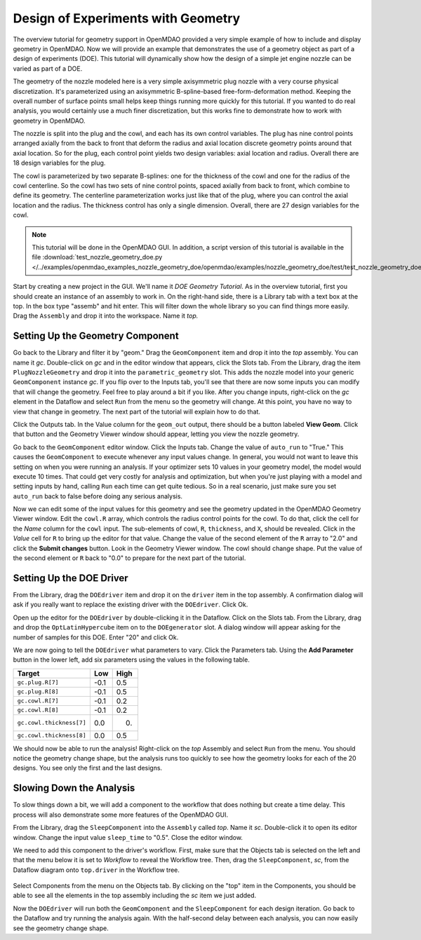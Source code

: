 .. index:: geometry

.. _`doe-geometry`:

Design of Experiments with Geometry
===================================

The overview tutorial for geometry support in OpenMDAO provided a very simple example of how to
include and display geometry in OpenMDAO. Now we will provide an example that demonstrates the use
of a geometry object as part of a design of experiments (DOE). This tutorial will dynamically show
how the design of a simple jet engine nozzle can be varied as part of a DOE.

The geometry of the nozzle modeled here is a very simple axisymmetric plug nozzle with a very 
course physical discretization. It's parameterized using an axisymmetric B-spline-based
free-form-deformation method. Keeping the overall number of surface points small helps keep
things running more quickly for  this tutorial. If you wanted to do real analysis, you would
certainly use a much finer discretization,  but this works fine to demonstrate how to work with
geometry in OpenMDAO. 

The nozzle is split into the plug and the cowl, and each has its own control variables. The plug 
has nine control points arranged axially from the back to front that deform the radius and axial
location  discrete geometry points around that axial location. So for the plug, each control point
yields two design  variables: axial location and radius. Overall there are 18 design variables for
the plug. 

The cowl is parameterized by two separate B-splines: one for the  thickness of the cowl and one for
the radius of the cowl centerline. So the cowl has two sets of nine control points, spaced axially
from back to front, which combine to define its geometry. The centerline  parameterization works
just like that of the plug, where you can control the axial location and the radius.  The thickness
control has only a single dimension. Overall, there are 27 design variables for the cowl. 

.. note:: This tutorial will be done in the OpenMDAO GUI. In addition, a 
   script version of this tutorial is available in the file :download:`test_nozzle_geometry_doe.py
   </../examples/openmdao_examples_nozzle_geometry_doe/openmdao/examples/nozzle_geometry_doe/test/test_nozzle_geometry_doe.py>`.

Start by creating a new project in the GUI. We'll name it `DOE Geometry Tutorial`.  As in the overview
tutorial, first you should create an instance of an assembly to work in. On the right-hand side, there is a
Library tab with a text box at the top. In the box type "assemb" and hit enter. This will filter down the
whole library so you can find things more easily. Drag the ``Assembly`` and drop it into the workspace. Name it
`top.`

.. figure:: library_assembly_resized.png
   :align: center
   :alt: GUI workspace showing a top assembly with the Run_Once driver

Setting Up the Geometry Component
----------------------------------

Go back to the Library and filter it by "geom." Drag the ``GeomComponent``  item and drop it into the `top`
assembly. You can name it `gc`. Double-click on `gc` and in the editor window that appears, click the Slots
tab. From the Library, drag the item ``PlugNozzleGeometry`` and drop it into the ``parametric_geometry`` slot.
This adds the nozzle model into  your generic ``GeomComponent`` instance `gc`. If you flip over to the Inputs
tab, you'll see that  there are now some inputs you can modify that will change the geometry. Feel free to
play around  a bit if you like. After you change inputs, right-click on the `gc` element in the Dataflow and
select ``Run`` from the menu so the geometry will change. At this point, you have no way to view that change
in geometry. The next part of the tutorial will explain how to do that. 

Click the Outputs tab. In the Value column for the ``geom_out`` output, there should be a button
labeled **View Geom**. Click that button and the Geometry Viewer window should appear, letting you view the 
nozzle geometry. 

Go back to the ``GeomComponent`` editor window. Click the Inputs tab. Change the value of ``auto_run`` to \
"True." This causes the ``GeomComponent`` to execute whenever any input values change. In general, you would
not want to leave this setting on  when you were running an analysis. If your optimizer sets 10 values in
your geometry model, the model would execute 10 times.  That could get very costly for analysis and
optimization, but when you're just playing with a model and setting inputs by hand, calling ``Run`` each time
can get quite tedious. So in a real scenario, just make sure you set ``auto_run`` back to false before doing 
any serious analysis. 

Now we can edit some of the input values for this geometry and see the geometry updated in the OpenMDAO 
Geometry Viewer window. Edit the ``cowl.R`` array, which controls the radius control points for the cowl. To
do that,  click the cell for the `Name` column for the ``cowl`` input.   The sub-elements of cowl, ``R``,
``thickness``, and ``X``, should be revealed. Click in the `Value` cell for ``R`` to bring up the  editor
for that value. Change the value of the second element  of the ``R`` array to "2.0" and click the **Submit
changes** button. Look in the Geometry Viewer window. The  cowl should change shape. Put the value of the
second element or ``R`` back to "0.0" to prepare for the next part of the tutorial.

.. figure:: nozzle_geom_resized.png
   :align: center
   :alt: GUI workspace contains assembly with GeomComponent and Run_Once. Geometry 
         viewer overlaps part of workspace and shows red nozzle and some GeomComponent values.

Setting Up the DOE Driver
---------------------------
From the Library, drag the ``DOEdriver`` item and drop it on the ``driver`` item in the top 
assembly. A confirmation dialog will ask if you really want to replace the existing driver
with the ``DOEdriver``. Click Ok. 

Open up the editor for the ``DOEdriver`` by double-clicking it in the Dataflow. Click on the Slots tab. From
the Library, drag and drop the ``OptLatinHypercube`` item on to the ``DOEgenerator`` slot. A dialog window
will appear asking for the number of samples for this DOE. Enter "20" and click Ok.

We are now going to tell the ``DOEdriver`` what parameters to vary. Click the Parameters tab. Using the **Add
Parameter** button in the lower left, add six  parameters using the values in the following table. 

========================  ==========  ==========
Target                    Low         High
========================  ==========  ==========
``gc.plug.R[7]``            -0.1        0.5
------------------------  ----------  ----------
``gc.plug.R[8]``            -0.1        0.5
------------------------  ----------  ----------
``gc.cowl.R[7]``            -0.1        0.2
------------------------  ----------  ----------
``gc.cowl.R[8]``            -0.1        0.2
------------------------  ----------  ----------
``gc.cowl.thickness[7]``    0.0         0.
------------------------  ----------  ----------
``gc.cowl.thickness[8]``    0.0         0.5
========================  ==========  ==========


We should now be able to run the analysis! Right-click on the `top` Assembly and select ``Run`` from
the menu.  You should notice the geometry change shape, but the analysis runs too quickly to see how the 
geometry looks for each of the 20 designs. You see only the first and the last designs.


.. figure:: nozzle_geom_doe_resized.png
   :align: center
   :alt: workspace with top assembly; a window containing DOEdriver parameters over laps part of workspace

Slowing Down the Analysis
-------------------------

To slow things down a bit, we will add a component to the workflow that does nothing but create a time
delay. This process will also demonstrate some more features of the OpenMDAO GUI. 

From the Library, drag the ``SleepComponent`` into the ``Assembly`` called `top`. Name it `sc`.
Double-click it to open its editor window. Change the input value ``sleep_time`` to "0.5". Close the editor
window. 

We need to add this component to the driver's workflow. First, make sure that the Objects tab is selected on
the left and that the menu below it is set to `Workflow` to reveal the Workflow tree. Then, drag the
``SleepComponent``, `sc`, from  the Dataflow diagram onto ``top.driver`` in the Workflow tree.  

.. figure:: nozzle_geom_doe_sleep_resized.png
   :align: center
   :alt: Top assembly now has SleepComponent and red nozzle had changed size

Select Components from the menu on the Objects tab. By clicking on the "top" item in the Components, you
should be able to see all the elements in the top assembly including the `sc` item we just added. 

Now the ``DOEdriver`` will run both the ``GeomComponent`` and the ``SleepComponent`` for each design
iteration.  Go back to the Dataflow and try running the analysis again. With the half-second delay between
each analysis, you can now easily see the geometry change shape.



